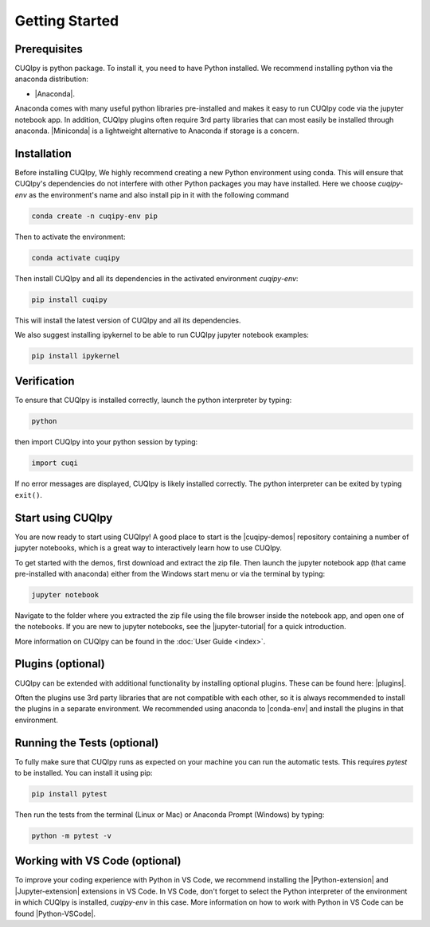 
Getting Started
===============

Prerequisites
-------------

CUQIpy is python package. To install it, you need to have Python installed.
We recommend installing python via the anaconda distribution:

- |Anaconda|.

.. |Anaconda| raw:: html

   <a href="https://www.anaconda.com/products/distribution" target="_blank">Anaconda distribution</a>

Anaconda comes with many useful python libraries pre-installed and makes it easy to run CUQIpy code via the jupyter notebook app. In addition, CUQIpy plugins often require 3rd party libraries that can most
easily be installed through anaconda. |Miniconda| is a lightweight alternative to Anaconda if storage is a concern.

.. |Miniconda| raw:: html

   <a href="https://docs.anaconda.com/miniconda/miniconda-install/" target="_blank">Miniconda</a>


.. _install:

Installation
------------

Before installing CUQIpy, We highly recommend creating a new Python environment using conda. This will ensure that CUQIpy's dependencies do not interfere with other Python packages you may have installed. Here we choose `cuqipy-env` as the environment's name and also install pip in it with the following command

.. code-block:: sh

   conda create -n cuqipy-env pip

Then to activate the environment:

.. code-block:: sh

   conda activate cuqipy

Then install CUQIpy and all its dependencies in the activated environment `cuqipy-env`:

.. code-block:: sh

   pip install cuqipy

This will install the latest version of CUQIpy and all its dependencies.

We also suggest installing ipykernel to be able to run CUQIpy jupyter notebook examples:

.. code-block:: sh

   pip install ipykernel


Verification
------------
To ensure that CUQIpy is installed correctly, launch the python interpreter by typing:

.. code-block:: sh

   python

then import CUQIpy into your python session by typing:

.. code-block:: python

   import cuqi

If no error messages are displayed, CUQIpy is likely installed correctly. The python interpreter
can be exited by typing ``exit()``.

Start using CUQIpy
------------------
You are now ready to start using CUQIpy! A good place to start is the |cuqipy-demos| repository
containing a number of jupyter notebooks, which is a great way to interactively learn how to use CUQIpy.

To get started with the demos, first download and extract the zip file.
Then launch the jupyter notebook app (that came pre-installed with anaconda)
either from the Windows start menu or via the terminal by typing:

.. |cuqipy-demos| raw:: html

   <a href="https://github.com/CUQI-DTU/CUQIpy-demos/releases" target="_blank">CUQIpy demos</a>

.. code-block:: sh

   jupyter notebook

Navigate to the folder where you extracted the zip file using the file browser inside the notebook app, and 
open one of the notebooks. If you are new to jupyter notebooks, see the |jupyter-tutorial| for a quick introduction.

.. |jupyter-tutorial| raw:: html

   <a href="https://www.dataquest.io/blog/jupyter-notebook-tutorial/" target="_blank">Jupyter notebook tutorial</a>

More information on CUQIpy can be found in the :doc:`User Guide <index>`.

Plugins (optional)
------------------
CUQIpy can be extended with additional functionality by installing optional plugins. These can be found here:
|plugins|.

.. |plugins| raw:: html

   <a href="https://github.com/CUQI-DTU?q=CUQIpy-" target="_blank">CUQIpy plugins</a>

Often the plugins use 3rd party libraries that are not compatible with each other, so it is always
recommended to install the plugins in a separate environment. We recommended using anaconda to 
|conda-env| and install the plugins in that environment.

.. |conda-env| raw:: html

   <a href="https://conda.io/projects/conda/en/latest/user-guide/tasks/manage-environments.html" target="_blank">create a new environment</a>

Running the Tests (optional)
----------------------------

To fully make sure that CUQIpy runs as expected on your machine you can run the automatic tests.
This requires `pytest` to be installed. You can install it using pip:

.. code-block:: sh

   pip install pytest

Then run the tests from the terminal (Linux or Mac) or Anaconda Prompt (Windows) by typing:

.. code-block:: sh

   python -m pytest -v

Working with VS Code (optional)
-------------------------------

To improve your coding experience with Python in VS Code, we recommend installing the |Python-extension| and |Jupyter-extension| extensions in VS Code. In VS Code, don't forget to select the Python interpreter of the environment in which CUQIpy is installed, `cuqipy-env` in this case. More information on how to work with Python in VS Code can be found |Python-VSCode|.

.. |Python-extension| raw:: html

   <a href="https://marketplace.visualstudio.com/items?itemName=ms-python.python" target="_blank">Python</a>

.. |Jupyter-extension| raw:: html

   <a href="https://marketplace.visualstudio.com/items?itemName=ms-toolsai.jupyter" target="_blank">Jupyter</a>

.. |Python-VSCode| raw:: html

   <a href="https://code.visualstudio.com/docs/languages/python" target="_blank">here</a>